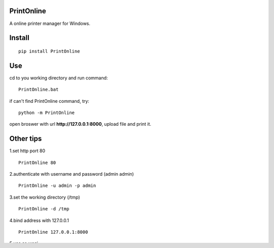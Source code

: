 PrintOnline
===============
A online printer manager for Windows.

Install
===============
::

 pip install PrintOnline


Use
===============
cd to you working directory and run command:

::

 PrintOnline.bat

if can't find PrintOnline command, try:
::

 python -m PrintOnline


open broswer with url **http://127.0.0.1:8000**, upload file and print it.


Other tips
===============
1.set http port 80
::

 PrintOnline 80

2.authenticate with username and password (admin admin)
::

 PrintOnline -u admin -p admin

3.set the working directory (/tmp)
::

 PrintOnline -d /tmp

4.bind address with 127.0.0.1
::

 PrintOnline 127.0.0.1:8000
 
5.use as wsgi
::

 # set username and passwor
 export WSGI_PARAMS="-u admin -p admin" 
 # run wsgi with gunicorn
 gunicorn -b 0.0.0.0:8000 PrintOnline.wsgi:application

 
